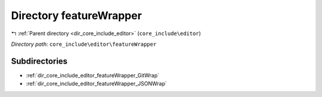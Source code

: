 .. _dir_core_include_editor_featureWrapper:


Directory featureWrapper
========================


|exhale_lsh| :ref:`Parent directory <dir_core_include_editor>` (``core_include\editor``)

.. |exhale_lsh| unicode:: U+021B0 .. UPWARDS ARROW WITH TIP LEFTWARDS


*Directory path:* ``core_include\editor\featureWrapper``

Subdirectories
--------------

- :ref:`dir_core_include_editor_featureWrapper_GitWrap`
- :ref:`dir_core_include_editor_featureWrapper_JSONWrap`




